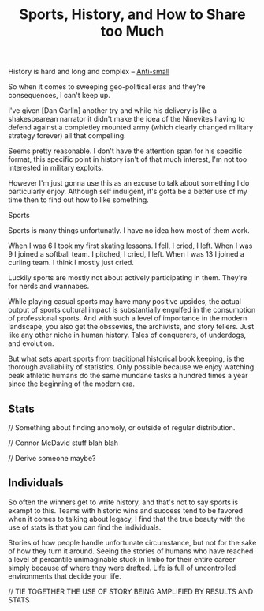 #+TITLE: Sports, History, and How to Share too Much
#+SPOTIFY:
#+BANNER:

History is hard and long and complex -- [[/thoughts/small][Anti-small]]

So when it comes to sweeping geo-political eras and they're consequences, I can't keep up.

I've given [Dan Carlin] another try and while his delivery is like a shakespearean narrator it didn't make the idea of the Ninevites having to defend against a completley mounted army (which clearly changed military strategy forever) all that compelling.

Seems pretty reasonable. I don't have the attention span for his specific format, this specific point in history isn't of that much interest, I'm not too interested in military exploits.

However I'm just gonna use this as an excuse to talk about something I do particularly enjoy. Although self indulgent, it's gotta be a better use of my time then to find out how to like something.

Sports

Sports is many things unfortunatly. I have no idea how most of them work.

When I was 6 I took my first skating lessons. I fell, I cried, I left.
When I was 9 I joined a softball team. I pitched, I cried, I left.
When I was 13 I joined a curling team. I think I mostly just cried.

Luckily sports are mostly not about actively participating in them. They're for nerds and wannabes.

While playing casual sports may have many positive upsides, the actual output of sports cultural impact is substantially engulfed in the consumption of professional sports. And with such a level of importance in the modern landscape, you also get the obssevies, the archivists, and story tellers. Just like any other niche in human history. Tales of conquerers, of underdogs, and evolution.

But what sets apart sports from traditional historical book keeping, is the thorough avaliability of statistics. Only possible because we enjoy watching peak athletic humans do the same mundane tasks a hundred times a year since the beginning of the modern era.

** Stats

// Something about finding anomoly, or outside of regular distribution.

// Connor McDavid stuff blah blah

// Derive someone maybe?

** Individuals

So often the winners get to write history, and that's not to say sports is exampt to this. Teams with historic wins and success tend to be favored when it comes to talking about legacy, I find that the true beauty with the use of stats is that you can find the individuals.

Stories of how people handle unfortunate circumstance, but not for the sake of how they turn it around. Seeing the stories of humans who have reached a level of percantile unimaginable stuck in limbo for their entire career simply because of where they were drafted. Life is full of uncontrolled environments that decide your life.

// TIE TOGETHER THE USE OF STORY BEING AMPLIFIED BY RESULTS AND STATS



